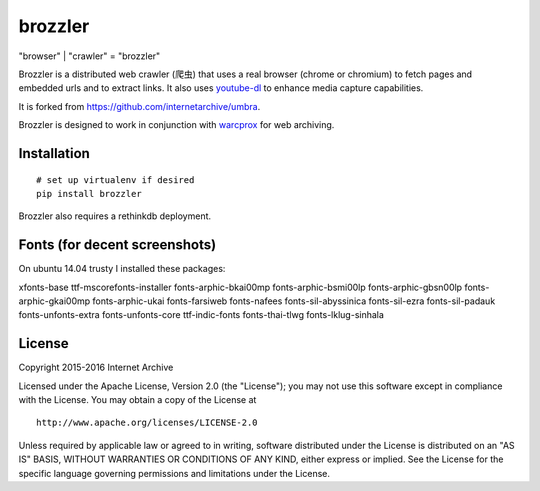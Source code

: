 .. |logo| image:: https://cdn.rawgit.com/nlevitt/brozzler/d1158ab2242815b28fe7bb066042b5b5982e4627/webconsole/static/brozzler.svg
   :width: 7%

brozzler |logo|
===============

"browser" \| "crawler" = "brozzler"

Brozzler is a distributed web crawler (爬虫) that uses a real browser
(chrome or chromium) to fetch pages and embedded urls and to extract
links. It also uses `youtube-dl <https://github.com/rg3/youtube-dl>`__
to enhance media capture capabilities.

It is forked from https://github.com/internetarchive/umbra.

Brozzler is designed to work in conjunction with
`warcprox <https://github.com/internetarchive/warcprox>`__ for web
archiving.

Installation
------------

::

    # set up virtualenv if desired
    pip install brozzler

Brozzler also requires a rethinkdb deployment.

Fonts (for decent screenshots)
-----------------------

On ubuntu 14.04 trusty I installed these packages:

xfonts-base ttf-mscorefonts-installer fonts-arphic-bkai00mp
fonts-arphic-bsmi00lp fonts-arphic-gbsn00lp fonts-arphic-gkai00mp
fonts-arphic-ukai fonts-farsiweb fonts-nafees fonts-sil-abyssinica
fonts-sil-ezra fonts-sil-padauk fonts-unfonts-extra fonts-unfonts-core
ttf-indic-fonts fonts-thai-tlwg fonts-lklug-sinhala

License
-------

Copyright 2015-2016 Internet Archive

Licensed under the Apache License, Version 2.0 (the "License"); you may
not use this software except in compliance with the License. You may
obtain a copy of the License at

::

    http://www.apache.org/licenses/LICENSE-2.0

Unless required by applicable law or agreed to in writing, software
distributed under the License is distributed on an "AS IS" BASIS,
WITHOUT WARRANTIES OR CONDITIONS OF ANY KIND, either express or implied.
See the License for the specific language governing permissions and
limitations under the License.


